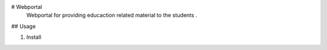 # Webportal
  Webportal for providing educaction related material to the students .
## Usage

#. Install

